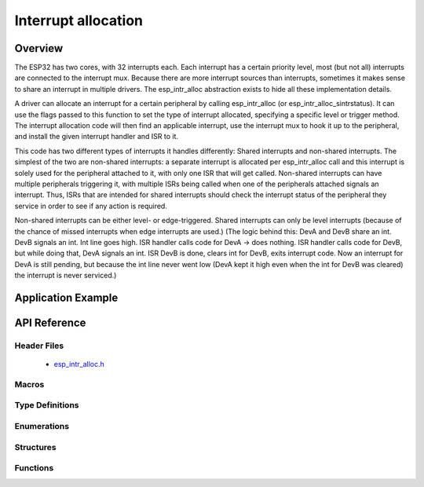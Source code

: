 Interrupt allocation
====================

Overview
--------

The ESP32 has two cores, with 32 interrupts each. Each interrupt has a certain priority level, most (but not all) interrupts are connected
to the interrupt mux. Because there are more interrupt sources than interrupts, sometimes it makes sense to share an interrupt in
multiple drivers. The esp_intr_alloc abstraction exists to hide all these implementation details.

A driver can allocate an interrupt for a certain peripheral by calling esp_intr_alloc (or esp_intr_alloc_sintrstatus). It can use
the flags passed to this function to set the type of interrupt allocated, specifying a specific level or trigger method. The
interrupt allocation code will then find an applicable interrupt, use the interrupt mux to hook it up to the peripheral, and
install the given interrupt handler and ISR to it.

This code has two different types of interrupts it handles differently: Shared interrupts and non-shared interrupts. The simplest
of the two are non-shared interrupts: a separate interrupt is allocated per esp_intr_alloc call and this interrupt is solely used for
the peripheral attached to it, with only one ISR that will get called. Non-shared interrupts can have multiple peripherals triggering 
it, with multiple ISRs being called when one of the peripherals attached signals an interrupt. Thus, ISRs that are intended for shared
interrupts should check the interrupt status of the peripheral they service in order to see if any action is required.

Non-shared interrupts can be either level- or edge-triggered. Shared interrupts can
only be level interrupts (because of the chance of missed interrupts when edge interrupts are
used.)
(The logic behind this: DevA and DevB share an int. DevB signals an int. Int line goes high. ISR handler
calls code for DevA -> does nothing. ISR handler calls code for DevB, but while doing that,
DevA signals an int. ISR DevB is done, clears int for DevB, exits interrupt code. Now an 
interrupt for DevA is still pending, but because the int line never went low (DevA kept it high
even when the int for DevB was cleared) the interrupt is never serviced.)




Application Example
-------------------

API Reference
-------------

Header Files
^^^^^^^^^^^^

  * `esp_intr_alloc.h <https://github.com/espressif/esp-idf/blob/master/components/esp32/include/esp_intr_alloc.h>`_


Macros
^^^^^^

.. doxygendefine:: ESP_INTR_FLAG_LEVEL1
.. doxygendefine:: ESP_INTR_FLAG_LEVEL2
.. doxygendefine:: ESP_INTR_FLAG_LEVEL3
.. doxygendefine:: ESP_INTR_FLAG_LEVEL4
.. doxygendefine:: ESP_INTR_FLAG_LEVEL5
.. doxygendefine:: ESP_INTR_FLAG_LEVEL6
.. doxygendefine:: ESP_INTR_FLAG_NMI
.. doxygendefine:: ESP_INTR_FLAG_LOWMED
.. doxygendefine:: ESP_INTR_FLAG_HIGH
.. doxygendefine:: ESP_INTR_FLAG_SHARED
.. doxygendefine:: ESP_INTR_FLAG_EDGE
.. doxygendefine:: ESP_INTR_FLAG_IRAM

Type Definitions
^^^^^^^^^^^^^^^^

Enumerations
^^^^^^^^^^^^

Structures
^^^^^^^^^^

Functions
^^^^^^^^^

.. doxygenfunction:: esp_intr_mark_shared
.. doxygenfunction:: esp_intr_reserve
.. doxygenfunction:: esp_intr_alloc
.. doxygenfunction:: esp_intr_alloc_intrstatus
.. doxygenfunction:: esp_intr_free
.. doxygenfunction:: esp_intr_get_cpu
.. doxygenfunction:: esp_intr_get_intno
.. doxygenfunction:: esp_intr_disable
.. doxygenfunction:: esp_intr_enable
.. doxygenfunction:: esp_intr_noniram_disable
.. doxygenfunction:: esp_intr_noniram_enable
